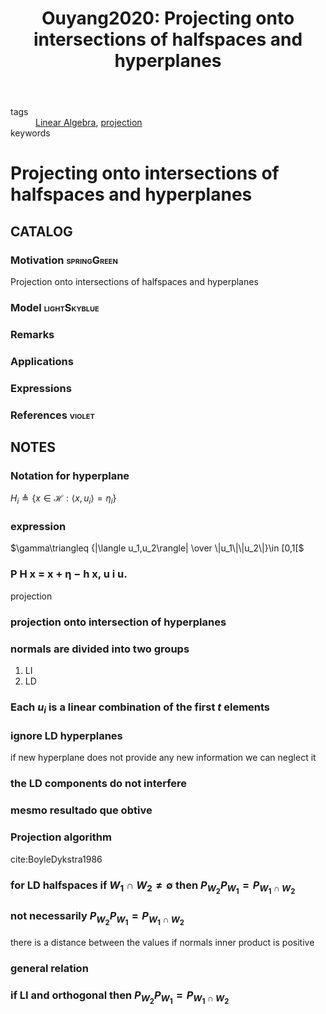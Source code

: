 :PROPERTIES:
:ID:       9234541e-369e-473c-b3c1-a7b9f5dfca42
:ROAM_REFS: cite:Ouyang2020
:END:
#+TITLE: Ouyang2020: Projecting onto intersections of halfspaces and hyperplanes
#+filetags: rank4 article

- tags :: [[id:9c12809e-a8f0-4d4c-a489-ad02a626d771][Linear Algebra]], [[id:441c92e4-b3bc-4c5f-882d-d8a200ed7623][projection]]
- keywords ::


* Projecting onto intersections of halfspaces and hyperplanes
:PROPERTIES:
:Custom_ID: Ouyang2020
:URL:
:AUTHOR:   Ouyang, H.
:NOTER_DOCUMENT: ~/docsThese/bibliography/Ouyang2020.pdf
:NOTER_PAGE:
:END:

** CATALOG

*** Motivation :springGreen:
Projection onto intersections of halfspaces and hyperplanes
*** Model :lightSkyblue:
*** Remarks
*** Applications
*** Expressions
*** References :violet:

** NOTES

*** Notation for hyperplane
:PROPERTIES:
:NOTER_PAGE: [[pdf:~/docsThese/bibliography/Ouyang2020.pdf::1++6.29;;annot-1-13]]
:END:
$H_i\triangleq \{ x \in\mathcal{H}:\langle x,u_i \rangle=\eta_i \}$

*** expression
:PROPERTIES:
:NOTER_PAGE: [[pdf:~/docsThese/bibliography/Ouyang2020.pdf::2++0.67;;annot-2-22]]
:ID:       ~/docsThese/bibliography/Ouyang2020.pdf-annot-2-22
:END:
$\gamma\triangleq {|\langle u_1,u_2\rangle| \over \|u_1\|\|u_2\|}\in [0,1[$

*** P H x = x + η − h x, u i u.
:PROPERTIES:
:NOTER_PAGE: [[pdf:~/docsThese/bibliography/Ouyang2020.pdf::4++5.69;;annot-4-10]]
:ID:       ~/docsThese/bibliography/Ouyang2020.pdf-annot-4-10
:END:
projection

*** projection onto intersection of hyperplanes
:PROPERTIES:
:NOTER_PAGE: [[pdf:~/docsThese/bibliography/Ouyang2020.pdf::6++4.65;;annot-6-25]]
:ID:       ~/docsThese/bibliography/Ouyang2020.pdf-annot-6-25
:END:

*** normals are divided into two groups
:PROPERTIES:
:NOTER_PAGE: [[pdf:~/docsThese/bibliography/Ouyang2020.pdf::6++4.65;;annot-6-26]]
:ID:       ~/docsThese/bibliography/Ouyang2020.pdf-annot-6-26
:END:
1. LI
2. LD

*** Each $u_i$ is a linear combination of the first $t$ elements
:PROPERTIES:
:NOTER_PAGE: [[pdf:~/docsThese/bibliography/Ouyang2020.pdf::6++4.65;;annot-6-27]]
:ID:       ~/docsThese/bibliography/Ouyang2020.pdf-annot-6-27
:END:

*** ignore LD hyperplanes
:PROPERTIES:
:NOTER_PAGE: [[pdf:~/docsThese/bibliography/Ouyang2020.pdf::6++6.81;;annot-6-28]]
:ID:       ~/docsThese/bibliography/Ouyang2020.pdf-annot-6-28
:END:
 if new hyperplane does not provide any new information we can neglect it

*** the LD components do not interfere
:PROPERTIES:
:NOTER_PAGE: [[pdf:~/docsThese/bibliography/Ouyang2020.pdf::6++7.19;;annot-6-29]]
:ID:       ~/docsThese/bibliography/Ouyang2020.pdf-annot-6-29
:END:


*** mesmo resultado que obtive
:PROPERTIES:
:NOTER_PAGE: [[pdf:~/docsThese/bibliography/Ouyang2020.pdf::7++0.00;;annot-7-8]]
:ID:       ~/docsThese/bibliography/Ouyang2020.pdf-annot-7-8
:END:


*** Projection algorithm
:PROPERTIES:
:NOTER_PAGE: [[pdf:~/docsThese/bibliography/Ouyang2020.pdf::7++3.86;;annot-7-9]]
:ID:       ~/docsThese/bibliography/Ouyang2020.pdf-annot-7-9
:END:
cite:BoyleDykstra1986

*** for LD halfspaces if $W_1\cap W_2\neq\emptyset$ then $P_{W_2}P_{W_1}=P_{W_1\cap W_2}$
:PROPERTIES:
:NOTER_PAGE: [[pdf:~/docsThese/bibliography/Ouyang2020.pdf::10++5.90;;annot-10-43]]
:ID:       ~/docsThese/bibliography/Ouyang2020.pdf-annot-10-43
:END:

*** not necessarily $P_{W_2}P_{W_1}=P_{W_1\cap W_2}$
:PROPERTIES:
:NOTER_PAGE: [[pdf:~/docsThese/bibliography/Ouyang2020.pdf::15++0.00;;annot-15-42]]
:ID:       ~/docsThese/bibliography/Ouyang2020.pdf-annot-15-42
:END:
there is a distance between the values if normals inner product is positive

*** general relation
:PROPERTIES:
:NOTER_PAGE: [[pdf:~/docsThese/bibliography/Ouyang2020.pdf::15++3.98;;annot-15-40]]
:ID:       ~/docsThese/bibliography/Ouyang2020.pdf-annot-15-40
:END:

*** if LI and orthogonal then $P_{W_2}P_{W_1}=P_{W_1\cap W_2}$
:PROPERTIES:
:NOTER_PAGE: [[pdf:~/docsThese/bibliography/Ouyang2020.pdf::15++3.98;;annot-15-41]]
:ID:       ~/docsThese/bibliography/Ouyang2020.pdf-annot-15-41
:END:
